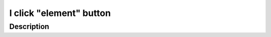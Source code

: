 ============================
I click "element" button
============================

Description
-----------

.. versionadded:: 0.1
   Button click action.
